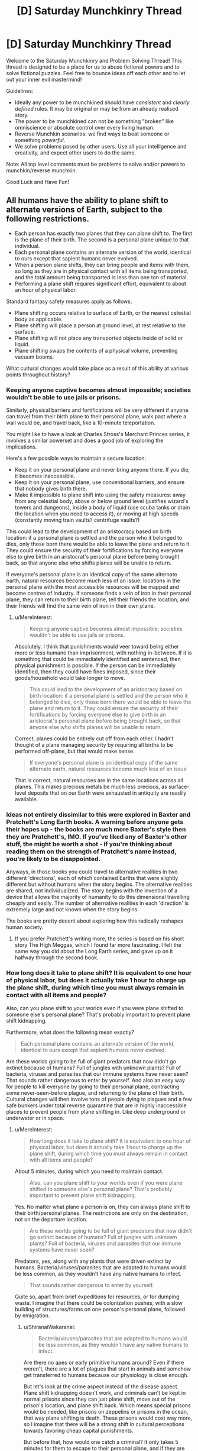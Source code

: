#+TITLE: [D] Saturday Munchkinry Thread

* [D] Saturday Munchkinry Thread
:PROPERTIES:
:Author: AutoModerator
:Score: 14
:DateUnix: 1556982368.0
:DateShort: 2019-May-04
:END:
Welcome to the Saturday Munchkinry and Problem Solving Thread! This thread is designed to be a place for us to abuse fictional powers and to solve fictional puzzles. Feel free to bounce ideas off each other and to let out your inner evil mastermind!

Guidelines:

- Ideally any power to be munchkined should have /consistent/ and /clearly defined/ rules. It may be original or may be from an already realised story.
- The power to be munchkined can not be something "broken" like omniscience or absolute control over every living human.
- Reverse Munchkin scenarios: we find ways to beat someone or something /powerful/.
- We solve problems posed by other users. Use all your intelligence and creativity, and expect other users to do the same.

Note: All top level comments must be problems to solve and/or powers to munchkin/reverse munchkin.

Good Luck and Have Fun!


** All humans have the ability to plane shift to alternate versions of Earth, subject to the following restrictions.

- Each person has exactly two planes that they can plane shift to. The first is the plane of their birth. The second is a personal plane unique to that individual.
- Each personal plane contains an alternate version of the world, identical to ours except that sapient humans never evolved.
- When a person plane shifts, they can bring people and items with them, so long as they are in physical contact with all items being transported, and the total amount being transported is less than one ton of material.
- Performing a plane shift requires significant effort, equivalent to about an hour of physical labor.

Standard fantasy safety measures apply as follows.

- Plane shifting occurs relative to surface of Earth, or the nearest celestial body as applicable.
- Plane shifting will place a person at ground level, at rest relative to the surface.
- Plane shifting will not place any transported objects inside of solid or liquid.
- Plane shifting swaps the contents of a physical volume, preventing vacuum booms.

What cultural changes would take place as a result of this ability at various points throughout history?
:PROPERTIES:
:Author: MereInterest
:Score: 11
:DateUnix: 1556988755.0
:DateShort: 2019-May-04
:END:

*** Keeping anyone captive becomes almost impossible; societies wouldn't be able to use jails or prisons.

Similarly, physical barriers and fortifications will be very different if anyone can travel from their birth plane to their personal plane, walk past where a wall would be, and travel back, like a 10-minute teleportation.

You might like to have a look at Charles Stross's Merchant Princes series, it involves a similar powerset and does a good job of exploring the implications.

Here's a few possible ways to maintain a secure location:

- Keep it on your personal plane and never bring anyone there. If you die, it becomes inaccessible.
- Keep it on your personal plane, use conventional barriers, and ensure that nobody gives birth there.
- Make it impossible to plane shift into using the safety measures: away from any celestial body, above or below ground level (justifies wizard's towers and dungeons), inside a body of liquid (use scuba tanks or drain the location when you need to access it), or moving at high speeds (constantly moving train vaults? centrifuge vaults?)

This could lead to the development of an aristocracy based on birth location: if a personal plane is settled and the person who it belonged to dies, only those born there would be able to leave the plane and return to it. They could ensure the security of their fortifications by forcing everyone else to give birth in an aristocrat's personal plane before being brought back, so that anyone else who shifts planes will be unable to return.

If everyone's personal plane is an identical copy of the same alternate earth, natural resources become much less of an issue: locations in the personal plane with the most accessible resources will be mapped and become centres of industry. If someone finds a vein of iron in their personal plane, they can return to their birth plane, tell their friends the location, and their friends will find the same vein of iron in their own plane.
:PROPERTIES:
:Author: Radioterrill
:Score: 7
:DateUnix: 1556996319.0
:DateShort: 2019-May-04
:END:

**** u/MereInterest:
#+begin_quote
  Keeping anyone captive becomes almost impossible; societies wouldn't be able to use jails or prisons.
#+end_quote

Absolutely. I think that punishments would veer toward being either more or less humane than imprisonment, with nothing in-between. If it is something that could be immediately identified and sentenced, then physical punishment is possible. If the person can be immediately identified, then they could have fines imposed, since their goods/household would take longer to move.

#+begin_quote
  This could lead to the development of an aristocracy based on birth location: if a personal plane is settled and the person who it belonged to dies, only those born there would be able to leave the plane and return to it. They could ensure the security of their fortifications by forcing everyone else to give birth in an aristocrat's personal plane before being brought back, so that anyone else who shifts planes will be unable to return.
#+end_quote

Correct, planes could be entirely cut off from each other. I hadn't thought of a plane managing security by requiring all births to be performed off-plane, but that would make sense.

#+begin_quote
  If everyone's personal plane is an identical copy of the same alternate earth, natural resources become much less of an issue
#+end_quote

That is correct, natural resources are in the same locations across all planes. This makes precious metals be much less precious, as surface-level deposits that on our Earth were exhausted in antiquity are readily available.
:PROPERTIES:
:Author: MereInterest
:Score: 3
:DateUnix: 1557003823.0
:DateShort: 2019-May-05
:END:


*** Ideas not entirely dissimilar to this were explored in Baxter and Pratchett's Long Earth books. A warning before anyone gets their hopes up - the books are much more Baxter's style then they are Pratchett's, IMO. If you've liked any of Baxter's other stuff, the might be worth a shot - if you're thinking about reading them on the strength of Pratchett's name instead, you're likely to be disappointed.

Anyways, in those books you could travel to alternative realities in two different 'directions', each of which contained Earths that were slightly different but without humans when the story begins. The alternative realities are shared, not individualized. The story begins with the invention of a device that allows the majority of humanity to do this dimensional travelling cheaply and easily. The number of alternative realities in each 'direction' is extremely large and not known when the story begins.

The books are pretty decent about exploring how this radically reshapes human society.
:PROPERTIES:
:Author: Escapement
:Score: 4
:DateUnix: 1557004466.0
:DateShort: 2019-May-05
:END:

**** If you prefer Pratchett's writing more, the series is based on his short story The High Meggas, which I found far more fascinating. I felt the same way you did about the Long Earth series, and gave up on it halfway through the second book.
:PROPERTIES:
:Author: TyeJoKing
:Score: 2
:DateUnix: 1557061694.0
:DateShort: 2019-May-05
:END:


*** How long does it take to plane shift? It is equivalent to one hour of physical labor, but does it actually take 1 hour to charge up the plane shift, during which time you must always remain in contact with all items and people?

Also, can you plane shift to your worlds even if you were plane shifted to someone else's personal plane? That's probably important to prevent plane shift kidnapping.

Furthermore, what does the following mean exactly?

#+begin_quote
  Each personal plane contains an alternate version of the world, identical to ours except that sapient humans never evolved.
#+end_quote

Are these worlds going to be full of giant predators that now didn't go extinct because of humans? Full of jungles with unknown plants? Full of bacteria, viruses and parasites that our immune systems have never seen? That sounds rather dangerous to enter by yourself. And also an easy way for people to kill everyone by going to their personal plane, contracting some never-seen-before plague, and returning to the plane of their birth. Cultural changes will then involve tons of people dying to plagues and a few safe bunkers under total reverse quarantine that are in highly inaccessible places to prevent people from plane shifting in. Like deep underground or underwater or in space.
:PROPERTIES:
:Author: ShiranaiWakaranai
:Score: 3
:DateUnix: 1556990804.0
:DateShort: 2019-May-04
:END:

**** u/MereInterest:
#+begin_quote
  How long does it take to plane shift? It is equivalent to one hour of physical labor, but does it actually take 1 hour to charge up the plane shift, during which time you must always remain in contact with all items and people?
#+end_quote

About 5 minutes, during which you need to maintain contact.

#+begin_quote
  Also, can you plane shift to your worlds even if you were plane shifted to someone else's personal plane? That's probably important to prevent plane shift kidnapping.
#+end_quote

Yes. No matter what plane a person is on, they can always plane shift to their birth/personal planes. The restrictions are only on the destination, not on the departure location.

#+begin_quote
  Are these worlds going to be full of giant predators that now didn't go extinct because of humans? Full of jungles with unknown plants? Full of bacteria, viruses and parasites that our immune systems have never seen?
#+end_quote

Predators, yes, along with any plants that were driven extinct by humans. Bacteria/viruses/parasites that are adapted to humans would be less common, as they wouldn't have any native humans to infect.

#+begin_quote
  That sounds rather dangerous to enter by yourself.
#+end_quote

Quite so, apart from brief expeditions for resources, or for dumping waste. I imagine that there could be colonization pushes, with a slow building of structures/farms on one person's personal plane, followed by emigration.
:PROPERTIES:
:Author: MereInterest
:Score: 4
:DateUnix: 1556993056.0
:DateShort: 2019-May-04
:END:

***** u/ShiranaiWakaranai:
#+begin_quote
  Bacteria/viruses/parasites that are adapted to humans would be less common, as they wouldn't have any native humans to infect.
#+end_quote

Are there no apes or early primitive humans around? Even if there weren't, there are a lot of plagues that start in animals and somehow get transferred to humans because our physiology is close enough.

But let's look at the crime aspect instead of the disease aspect. Plane shift kidnapping doesn't work, and criminals can't be kept in normal prisons since they can just plane shift, move out of the prison's location, and plane shift back. Which means special prisons would be needed, like prisons on zeppelins or prisons in the ocean, that way plane shifting is death. These prisons would cost way more, so I imagine that there will be a strong shift in cultural perceptions towards favoring cheap capital punishments.

But before that, how would one catch a criminal? It only takes 5 minutes for them to escape to their personal plane, and if they are born on your plane they can return at any time, bringing with them drugs or bombs or whatever they please. Every person born on a plane is effectively a potential near-unstoppable villain for that plane. Which means that in order to have safe planes, one must impose laws where every baby is born off-plane except for a few heavily monitored exceptions for the purpose of bringing people into this plane.

Countries would also invest in building safe bunkers that criminals cannot plane-shift into, otherwise they could plane shift a bomb in, plane shift out, and the area gets destroyed by the bomb. Fortunately, a person can only plane shift to ground level, so building underground bunkers would work well. Ground level rooms can also be made secure by half-filling them with water, so people cannot plane-shift into the liquid water.
:PROPERTIES:
:Author: ShiranaiWakaranai
:Score: 3
:DateUnix: 1556996572.0
:DateShort: 2019-May-04
:END:

****** For most of those diseases, they jumped from livestock to humans simply because of how much opportunity there was for the jump to take place.

Also, rather than water, it would probably be more useful to use something like styrofoam or some other similar light material. Or have a bunch of strings hanging from the ceiling. Much easier to contain.
:PROPERTIES:
:Author: CreationBlues
:Score: 5
:DateUnix: 1557001134.0
:DateShort: 2019-May-05
:END:


*** Physical security is wiped out. Walk up to a locked door, shift, walk past where the door isn't, shift back.

You can't really use personal planes to get around that, beyond a certain point, because if you put the gold in Sgt Bilko's personal plane, and he dies, it's all gone.

You can't easily colonize a personal plane for the same reason... it's like you're going to a new planet. Children born in the colony can only come back to Earth by hitching a ride on returning Earthfolk, though a pool of colonist children can serve to relay people to the new world and come back with one of their passengers. Kind of like in Haldemann's /Mindbridge/.

Unpopular worlds might end up permanently lost, once the original opener dies.
:PROPERTIES:
:Author: ArgentStonecutter
:Score: 3
:DateUnix: 1556995912.0
:DateShort: 2019-May-04
:END:

**** u/MereInterest:
#+begin_quote
  Kind of like in Haldemann's Mindbridge.
#+end_quote

I haven't read that book, but the summary looks interesting. Thank you, and I have placed a hold at the library.

#+begin_quote
  Unpopular worlds might end up permanently lost, once the original opener dies.
#+end_quote

I like the idea of a network of humanity, spread out across many worlds. Nobody really being sure if theirs is the original world, or how many have been lost.
:PROPERTIES:
:Author: MereInterest
:Score: 1
:DateUnix: 1557003447.0
:DateShort: 2019-May-05
:END:


*** u/eroticas:
#+begin_quote
  identical to ours except that sapient humans never evolved.
#+end_quote

I think, with respect to the Far Future of that world, the most relevant fact that we need to understand is whether the starting map of the other plane increments with age (e.g. do two newborns a thousand years apart get the same pre-human template of a plane? Or does the later newborn get an "updated" plane of a thousand years later?)

If it's the latter....this society is eventually going to have a big problem as the template world degrades and eventually becomes uninhabitable, or evolves intelligence of it's own.

But as for the near term...

#+begin_quote
  What cultural changes would take place as a result of this ability at various points throughout history?
#+end_quote

-Due to every new-born having an entire planet, compulsory agriculture never happens. People will just hunt and gather in their ever-expanding plane-worlds forever. Going by modern hunter gatherers, and considering that this world would be /even more lush/ than that, it would have been extremely easy for any lone adult to sustain themselves /and/ 1-2 other persons through hunting and gathering. Humans are ridiculously effective as natural organisms even with stone age technology...and then consider that eventually they will invent technology /anyway/ and come into this lush world hunting with guns and such. (Unless they don't bother inventing tech until they're hungry, in which case they'll be hunter gatherers forever...but I doubt that)

-Since anyone can secede from any thing at any time, most of society exists as an anarchist's vision of utopia (though pockets of psychological control and aggressiveness may exist, it would be hard for them to affect anyone who isn't already inside of it)

-Some planes, especially the one where humans evolved and where the power started, will be default hubs. They may eventually become a bit crowded, but that's more or less okay (for us) because it doesn't really effect humanity if we destroy the ecology in those planes. Within those planes, scarcity over hub-resources begin to take hold to some degree, although this will ultimately be solved by anchoring additional hub planes together.

-By default, a plane is lost when a person dies. If society wishes to prevent plane loss, two planes can be "anchored" together by sending people to be born in them, then having the progenitor of that plane send them back. Those people can then take additional newborns to their "birth plane". In effect each plane can maintain a population of people who have been born in the other plane.

-two planes can "secede" forever by preventing the sending of new babies to be born in the other plane, preventing the incoming of new babies born on the other plane, committing genocide upon, or forcing out everyone who was born on the other plane, since there will then be no way for anyone to go to that plane and bring new immigrants. (Easy fodder for plot drama, as it would be easy for one or two people to be the "last link" between hub planes.).

-I imagine most conflict in this world would center around right of access to important planes, as most things humans usually fight over are no longer an issue. It would be incredibly easy for any individual or group who was sufficiently motivated to not want to be part of a conflict to escape from it (perhaps at the cost of losing access to an important plane), so most fighting would be between motivated combatants.
:PROPERTIES:
:Author: eroticas
:Score: 2
:DateUnix: 1556999099.0
:DateShort: 2019-May-05
:END:

**** u/MereInterest:
#+begin_quote
  If it's the latter....this society is eventually going to have a big problem as the template world degrades and eventually becomes uninhabitable, or evolves intelligence of it's own.
#+end_quote

The personal planes do age along with the original. On astronomy time scales, this will become an issue in about 1 billion years, when the sun's increase in power output raises the global temperature significantly.

#+begin_quote
  -Due to every new-born having an entire planet, compulsory agriculture never happens. People will just hunt and gather in their ever-expanding plane-worlds forever.
#+end_quote

I'm not sure on this one, since to my knowledge the transition to agriculture happened in order to have a more steady supply of food, not to increase the total amount of food available. Hunting/gathering provides more food on average, but runs more risk of famine.

#+begin_quote
  -I imagine most conflict in this world would center around right of access to important planes, as most things humans usually fight over are no longer an issue.
#+end_quote

Agreed. Land would no longer be a primary resource, though developed land still would be. While a person could leave their home dimension at any time, it would require leaving behind much of the infrastructure that their home dimension provides.
:PROPERTIES:
:Author: MereInterest
:Score: 2
:DateUnix: 1557004207.0
:DateShort: 2019-May-05
:END:

***** u/eroticas:
#+begin_quote
  I'm not sure on this one, since to my knowledge the transition to agriculture happened in order to have a more steady supply of food, not to increase the total amount of food available. Hunting/gathering provides more food on average, but runs more risk of famine.
#+end_quote

That's true in /our/ world, but you have to consider that said inconsistency in the food supply is ultimately due to the humans who were there /before/ those humans depleting the ecology of almost all it's megafauna in the first place. Behaviorally modern humans arrived on the scene with the ecology already depleted by other (non behaviorally modern) humans. You have to remember that even lower paleolithic humans have zero trouble killing large animals like elephants and whales, setting traps for small animals, etc...and you don't need a team of humans either, /one/ human with a long spear can kill an elephant. Stone age humans experience starvation when the ecology is depleted, when it becomes harder and harder to hunt because all the wild game is already dead...not because they are not consistent enough hunters.

I suspect one of the reasons that Africa is home to most of the world's remaining megafauna is because African megafauna have evolved alongside humans and for various reasons have a measure of adequate defense against stone age tech.

If /every single human/ can freshly be the sole invasive-species super predator in a brand new ecology, against animals who have never seen a human and have no life experience or evolutionary mechanisms helping them to avoid humans, spanning what is basically the entire planet, these considerations quickly evaporate. As for consistency? Remember that we can still share food at the hubs.

(What might be scarce, on the other hand, is the locations on civilized "hub" planes which conveniently correspond to ecologically desired locations on the wild personal planes - which would ultimately need to be solved via the aforementioned anchoring method.)

Now...if the wild-worlds were to undergo an ice age or a plague or something, that might be pretty annoying. (And they'd likely all have the problem simultaneously too).
:PROPERTIES:
:Author: eroticas
:Score: 1
:DateUnix: 1557008532.0
:DateShort: 2019-May-05
:END:


***** u/meterion:
#+begin_quote
  On astronomy time scales, this will become an issue in about 1 billion years, when the sun's increase in power output raises the global temperature significantly.
#+end_quote

Potentially a lot sooner than that, depending on geologic processes. The next ice age, catastrophic volcanic event, even the rise of a new sentient species could happen within a few million years, all presenting significant complications for easy colonization/resource extraction.
:PROPERTIES:
:Author: meterion
:Score: 1
:DateUnix: 1557048546.0
:DateShort: 2019-May-05
:END:


*** 1. For how long did humans as a species have this ability?
2. What does the "no evolution of sapient humans" description mean, more exactly? Is it only the H. sapiens species, all the apes, anything humanoid, anything sentient, anything alive, etc?
3. Can things be brought back from personal dimensions to the default one?
4. What happens when c_B is born in c_C's unique dimension? Does c_C's unique dimension become c_B's default one and c_B's unique one two degrees of separation away from the global default dimension?
5. What happens if char_A transports a group of people to her dimension, then dies for whatever reason? Does the group get irreversibly stuck in c_A's dimension?

   - can people give their unique "keys" to others, swap "keys", etc?

6. What happens if someone performs a journey like this A→A', A'→B', B'→B? Does it look to others like a teleportation with a delay in default dimension?
7. (important for the DM and players but rhetorical to me) does the research / experimentation regarding this dimension-hopping ability bear any results and answers?

   - does magic exist? Its capabilities, limitations, etc.
   - are laws of nature the same in the parallel universes?
   - is there a time dilation effect between parallels?

--------------

- If #1's answer is in (hundreds of) thousands of years, then the "humans" themselves don't look like IRL humans, their evolutionary fitness requirements having been vastly different from ours.
- If #3 is "yes", then wars for resources aren't as much of a thing for d_Earth's population.

  - fights / wars for sovereignty, hegemony, and the privilege to dictate laws and culture become more important through time though;
  - the mass / gravity of default Earth gradually increases through centuries and millennia.
  - various groups keep "fishing" for: knowledge and technology if #2 is "sophonts can exist", valuable biomatter and species if #2 is "life can exist", valuable dimension "seeds" (convenient natural resource mines, etc) if #2 is "no life can exist"; • some of these groups breed people on industrial scales, check what each new dimension looks like as soon as the key-holder can shift others with them into it, and periodically dump the accumulated "excess" population on one of the parallels. • If #5 is "they get stuck", then they probably also "jam the door" after dumping these people inside by (secretly) injecting the key-holder with a slow-acting fatal poison before the key-holder starts the transfer process; • this may be under a disguise of colonisation propaganda.
  - if #2 is "sophonts / life can exist in alternate versions" and #3 is "yes", then default Earth eventually gets destroyed (e.g. pandemics, “alien” WMDs, etc); or becomes a hub connecting multitude dimensions of sentient species; and/or becomes an extremely tightly controlled territory with draconian laws and regulations.

- if #6 is "yes", then general security measures and protocols are very different from ours.
- the tactical and strategic role of nuclear weapons and other WMD is different. Less of a deterrent, perhaps, with some other functions in its place.
:PROPERTIES:
:Author: OutOfNiceUsernames
:Score: 2
:DateUnix: 1557001009.0
:DateShort: 2019-May-05
:END:

**** u/MereInterest:
#+begin_quote
  1. For how long did humans as a species have this ability?
#+end_quote

There exists a threshold of intelligence, above which any creature has this ability. For humans, this occurred after socialization, but before the development of agriculture.

#+begin_quote
  2. What does the "no evolution of sapient humans" description mean, more exactly? Is it only the H. sapiens species, all the apes, anything humanoid, anything sentient, anything alive, etc?
#+end_quote

The other great apes still exist in the personal planes, but are all below the threshold of intelligence necessary to have the ability to plane shift. The history in personal planes proceeded as in the same manner as ours, except that any newborn that would be above this threshold of intelligence was never born.

#+begin_quote
  3.Can things be brought back from personal dimensions to the default one?
#+end_quote

Yes. Resources can be brought through any plane shift.

#+begin_quote
  4.What happens when c_B is born in c_C's unique dimension? Does c_C's unique dimension become c_B's default one and c_B's unique one two degrees of separation away from the global default dimension?
#+end_quote

That is correct, c_C's unique dimension is the home dimension of c_B. c_B can plane shift into that dimension, and into her own unique dimension. c_C cannot travel to the global default dimension, except by being transported by another person.

#+begin_quote
  5.What happens if char_A transports a group of people to her dimension, then dies for whatever reason? Does the group get irreversibly stuck in c_A's dimension?
#+end_quote

c_A's dimension and anyone in it continue to exist independent of c_A's death. The group that was transported can, at any time, return to their birth dimension or their personal dimension. The limitations are only on the destination. That does mean, though, that unless somebody else was born in c_A's dimension while they were there, it would be possible to lose access entirely.

#+begin_quote

  - can people give their unique "keys" to others, swap "keys", etc?
#+end_quote

No. There is no way to gain the ability to plane shift to any additional planes. That said, while individuals could not, groups of people over long periods of time could by strategically choosing the birth dimension of their children. For example, trading families across dimensions might ensure that they have sufficient children born in each dimension they trade with that disease would be unlikely to disrupt trade.

#+begin_quote
  6.What happens if someone performs a journey like this A→A', A'→B', B'→B? Does it look to others like a teleportation with a delay in default dimension?
#+end_quote

That is correct. Physical travel across a different dimension would appear as if it were delayed teleportation.

#+begin_quote
  (important for the DM and players but rhetorical to me) does the research / experimentation regarding this dimension-hopping ability bear any results and answers? does magic exist? Its capabilities, limitations, etc. are laws of nature the same in the parallel universes? is there a time dilation effect between parallels?
#+end_quote

The laws of nature exist the same in all parallel universes, with no time dilation. Magic does not exist, though some of the rules of plane shifting may be relaxed through advanced research. For example, being able to travel to the birth plane of any creature, not just sapient creatures.
:PROPERTIES:
:Author: MereInterest
:Score: 3
:DateUnix: 1557003171.0
:DateShort: 2019-May-05
:END:


*** Hopefully this doesn't retread a lot of what people have already answered with.

*Prisons*

Prisons become completely impractical. Shifting automatically to ground/sea level makes it very hard to keep someone from escaping a hazardous cell. While initially people might think to build huge prison complexes on artificial islands, deserts, or other places prisoners wouldn't be able to survive shifting to, all it would take is one disgruntled individual to pull 1 ton of prison with them and effectively break everyone else out. (This is assuming you can shift parts of an item with you)

The only way it could work would be if A) the preparation to plane shift can be reliably detected and B) it can be disrupted, in which case you could have prisoners outfitted with taser collars to shock them if it detects and imminent shift.

*Security*

Keeping people out of things would be difficult, but at least not impossible. Security would be focused on keeping person-sized spaces from existing in secure areas when not in use, which could be done by lowering layers of mesh netting from the ceiling. Safes, depending on how discrete your material must be when shifting, would either have to be done away with entirely if someone can telefrag the door off, or be attached to building foundations to prevent them from being phased out.

Personal security would be a great deal more concerning. Phase-kidnapping would be a real problem when people can hold a finger to someone's shoulder while they're asleep and spirit them away 5 minutes later. Sleeping in general would become a scary activity, and sleeping in public would be taboo.

*Crime*

We could expect there to be a huge uptick in missing persons reports, since anyone who kills anyone now has a guaranteed way to hide a body. Serial killers would be a lot harder to catch. People would probably be a lot more okay with surveillance, cell phone tracking, and so on in light of that constant risk. Ironically, we would likely see a lot less poaching, as any hunter now has an entire world of untouched population up for grabs.

Aside from morbid crimes, petty theft would be on the rise. Big box stores would have to change their entire business model, more goods being stored behind glass and more display models only, with inventory being held in the back.

*World Colonization*

While I do think "Earth prime" (E) would continue to be a centralized hub for mankind, rich individuals and corporations would certainly create "private world networks" to their own benefit. They would begin with a single person transporting people and resources to their private plane (E' or F), full time, funded by some billionaire. When they have a settlement running, the generation of people born there will have F (and some F') as their phase worlds. Now, while the original person who had E and F as their phase worlds will eventually die, as long as you have a small population of people born to E and F stationed in the opposite world, you have continuous travel between them.

For example, given that a person's name starts with their native world, you have Edward and Fawn on world E, and Edith and Frank on world F. As long as you have E&F natives travelling in pairs between worlds, there will always be someone that can keep that connection active no matter what world they are on.

These worlds, I imagine, would mainly be used for resource mining, waste dumps, fast travel, and tourism. Since they require people to work, acting as a "world courier" would be a steady form of employment to many people. Eventually, population growth would begin to accelerate exponentially and economic growth would be limited only by the amount of people able to act as world couriers as industries become more and more efficient at extracting resources from worlds and shipping them back in 1 ton increments, and society enters a more or less utopian age thanks to an infinite amount of resources to extract.
:PROPERTIES:
:Author: meterion
:Score: 2
:DateUnix: 1557006044.0
:DateShort: 2019-May-05
:END:


*** Practically unlimited natural resources is the main thing.

Dumb garbage at off shore worlds, the impact of humanity on this planet would be much more sustainable.

You could probably somehow use it to generate electricity by using the distortion.

Sneak into any place.

Prisons are useless.

Armish and nature loving groups have more opportunity to do what they could.

Literally no starvation ever. If there isn't enough food on earth you just take your tribe to one of your worlds.

You'd expect people to travel to other worlds and just live there for generations, though as they couldn't return if they went back to Earth Prime we wouldn't ever know. In fact our earth could be such a world.
:PROPERTIES:
:Author: Sonderjye
:Score: 1
:DateUnix: 1557009955.0
:DateShort: 2019-May-05
:END:


*** Have you read the Long Earth series? It's conceptually similar, basically a simple and easily assembled device allowing planar travel is invented. There's an apparently infinite number of them, and they go “East” and “West”, which are opposite from each other. The rules to “stepping”, as they call it, are that no solid iron can step, and only sentient beings can initiate a step. One of the interesting consequences is that hunter-gathering is much more feasible as a form of survival, because land is no longer scarce.
:PROPERTIES:
:Score: 1
:DateUnix: 1557042306.0
:DateShort: 2019-May-05
:END:


*** History wouldn't be remotely similar, and the longer it went on, the more dissimilar it would be. Think about it this way.

- Everyone would have a secure way to store wealth. However, said wealth would disappear upon death. This would make our habits with money very different.

- Natural resources would be significantly more common. Imagine a society of migratory miners that teach their kids to dig up the same resources their great, great, great ancestors did. You could have 100 copies of the Hope Diamond. We would never have run out of Damascus steel.

- Hunter-gathering, and to a lesser extent, subsistence farming could allow substantially greater population density.

- Therefore, land on the prime plane becomes far, far more valuable. While everything else stays the same. Urbanization happens far earlier; everywhere. Civilization rests on control of houses, rather than fields, so the rest of the land becomes industrialized.

- Skilled labor gains in value, because differences of skill are more apparent in megacities. Making the most skilled artisans lots of land, increasing value. Maybe they work for social value as well as materials.

​

So, in summary, this could either lead to a technological explosion; or it could lead to a permanent state of huntergathering with enormous cities.
:PROPERTIES:
:Author: somerando11
:Score: 1
:DateUnix: 1557067947.0
:DateShort: 2019-May-05
:END:


*** Laborers enjoy a level of personal security no prince can attain.

By the way what happens when a person dies? Is the plane inaccessible or does it disappear? The former situation leads to massively developed ancestral personal planes for wealthy families that have to be guarded against rivals or thieves attempting to steal a few hundred bricks out of your castle. If it's the latter and someone does while they have visitors do they just disappear along with the plane?

Speaking of transporting things, there are scientists who have meticulously tunneled a hole to the center of their personal planes by taking out chunks of ground just to see what the center of the earth looks like.

If the former situation in paragraph 2 is true, the mc's world is probably not the original earth. - it was made uninhabitable by people taking stuff to their personal planes until there just wasn't enough mass to maintain an atmosphere. Things like climate change are solved though - you just reset by migrating everyone to someone's personal plane.

Raw material becomes cheap and abundant. Want some gold? Just teleport us and our mining equipment over at this particular spot and we'll dig it out for you.
:PROPERTIES:
:Author: MilesSand
:Score: 1
:DateUnix: 1557073516.0
:DateShort: 2019-May-05
:END:

**** u/MereInterest:
#+begin_quote
  By the way what happens when a person dies? Is the plane inaccessible or does it disappear?
#+end_quote

Anybody still in the plane will remain there until they plane shift out. If people have been born on somebody else's personal plane, they will be able to shift to it as their birth plane. If nobody has been born on that personal plane, there will be no way to return to it.
:PROPERTIES:
:Author: MereInterest
:Score: 1
:DateUnix: 1557076395.0
:DateShort: 2019-May-05
:END:


*** Disallowing births on important planes could lead to a significantly more gender-segregated society than ours.

Every woman allowed on your plane is a potential security risk, so it could be that /all/ women are barred from most important planes.

Depending on how spread society becomes across planes, women could be banned from all important societal functions. Voting, trade, etc.

Similar to our society in a lot of ways, but hugely exacerbated since keeping women out is actually a fairly logical thing to do.

This universe's Women's Suffrage movement is going to have a much harder time than ours.
:PROPERTIES:
:Author: Kelpsie
:Score: 1
:DateUnix: 1557106322.0
:DateShort: 2019-May-06
:END:


*** Of course, I think of one of the most pessimistic things possible...

Hiding a body becomes much, much easier.
:PROPERTIES:
:Author: zaxqs
:Score: 1
:DateUnix: 1557355744.0
:DateShort: 2019-May-09
:END:


** What would be some efficient chains of actions in a sudden global LitRPG-fication scenario if the character had to be making decisions with very limited information about the new system (e.g. no manuals, no "guides" written by others, no time travel knowledge, etc)? Some examples:

- what if the specialisation they've ended up deciding on (wizard, melee, ranged, etc), turned out to be very weak or even disadvantageous in later game "stages"?
- Or they decided to gather information and experiment before acting and it turned out that the quickest to act won the most?
- or they decided to become a party- or village- player, and it turned out that the larger a group was the more likely it would be to get attacked and destroyed, etc.

In stories this problem rarely comes up because, well, the author has already designed what the game setting is going to be like, and they only have to more-or-less believably describe how the protagonist ends up making the "clever" initial set of choices.
:PROPERTIES:
:Author: OutOfNiceUsernames
:Score: 4
:DateUnix: 1556997698.0
:DateShort: 2019-May-04
:END:

*** Well, it's just like you said: without an author guiding a character to an ideal/clever build, there's no practical way to decide on an ideal path because a litRPG mechanics world could have any kind of mechanic that screws over any strategy you might come up with. Realistically, the best you can hope for is commit to specialization(s) that seems to synergize well and hope you're not picking a dud.

Beyond that, your best bet is to try to test if any low-hanging fruit from whatever litRPGs you personally know are exploitable, like:

- combing whatever HUD/game interface you have (if any) for wordings that give you information about the game, like "0 unallocated stat points" meaning there's a way to raise arbitrary stats, or if there's a skill store, overworld map, etc
- whether stats can be "trained" like weightlifting for STR, and if there's a diminishing return on it like so many Gamer stories
- if skills can be created in the same way
- try to meditate to unlock your MP or concentrate really hard on something to unlock appraisal (lol)
:PROPERTIES:
:Author: meterion
:Score: 6
:DateUnix: 1557001493.0
:DateShort: 2019-May-05
:END:


*** u/ShiranaiWakaranai:
#+begin_quote
  Or they decided to gather information and experiment before acting and it turned out that the quickest to act won the most?
#+end_quote

This actually makes a lot of sense though. In most RPGs, once you're ahead of the pack, you tend to stay that way. The XP-rich become XP-richer because they can do more things that will get them more loot and XP and make them more OP to grab more loot in an endless cycle. Even if you don't maliciously stomp on those weaker than you, the very act of killing the stronger monsters means less killable monsters available for the people behind you by the time they get to your level.

So what's most important is getting a massive lead early on, which is what you see in many of these LitRPG stories: the MC discovers some powerful artifact or skillbook or whatever that puts them way ahead.

With that goal in mind, first check whether indirectly setting things on fire gets you some form of XP.

If so, set a forest on fire. If you're lucky, that counts as you killing everything in the forest and you become instantly overpowered. Just err, check that there aren't any elves who would then consider you public enemy #1.

Conduct other kinds of experiments for mass killing methods. Can you divert a river to a cave dungeon and drown everything in it? Can you cause an avalanche on a mountain and kill everything below? Can you create tons of traps and get XP for every monster that falls in one? Can you create monster farms to farm up tons of XP? Can you divert a river away from the lake it feeds into, wait for the lake to dry up, and then go in and trivially murder all the helpless lake monsters who are now feeble and dying from lack of water? The last one actually seems pretty doable for most RPG systems. There are all kinds of ways to conduct mass murder without knowing anything about actual combat.
:PROPERTIES:
:Author: ShiranaiWakaranai
:Score: 6
:DateUnix: 1557011574.0
:DateShort: 2019-May-05
:END:


*** Well, the problem is that every system is different and you can't really make educated guesses, so the only real way is to gather information. Have a large number of people level up and see what they get, record the results and pass that down to future generations. This of course isn't possible when you are a lone person and there's a high lethality rate but work as an organization and you can have a truely optimized second generation team.

It's important to research whether you can retrain/abandon your class.

You would also expect that other organization are gathering class information so maybe if you got wealthy enough you can trade but you'd still need time for information gathering.
:PROPERTIES:
:Author: Sonderjye
:Score: 3
:DateUnix: 1557010971.0
:DateShort: 2019-May-05
:END:


*** You can try to find an edge or exploit the system but the only reliable way to do well would be to get as big a group as possible and have everyone go different paths. This let's you find unbalanced specializations faster and to carry those who got unlucky.

If you're dealing with an unintelligent, unadaptable, and potentially unbalanced system you can look for exploits:

UI info

Negative number overflows

Resource cost exploits: Warriors use stamina, skeletons don't have stamina, skeleton warriors can use skills without cost. (Some story almost did this but instead went mage to my disappointment)

Exponential vs linear growths

Feedback loops

Deliberate exploration: Get skills for what you do? Try to get skills from anything useful or not

Edit: Fixed reply location
:PROPERTIES:
:Author: RetardedWabbit
:Score: 3
:DateUnix: 1557028024.0
:DateShort: 2019-May-05
:END:


** A ROB puts a hypercomputer in your head. Its mental interface with you is capable of accepting any mental or sensory input, and writing to any part of you external to your mind. For example, it can capture video of what your eyes and your minds eyes see, and it can play back whatever it has recorded over your eyes, but not through your minds eyes. It also has a third output, which plays a similar role to your minds eye, while being separate from it. The manual indicates this is a limitation of the hardware.

It comes with an operating system that can be rewound to any previous state, an operating manual explaining the low level specification of how it works and the computational model it runs on, and the source code and IDE's for popular programming languages extended to take advantage of the properties of the hypercomputer, such as real precision number libraries, no limitations regarding memory, and compatibility modes for running code written in the regular version of the programming libraries.

The interface for querying time returns a real precision number.

When a scan is taken of your brain, you can see where it activates your neurons, but can find no sign of the hypercomputer itself. That is, while the interaction between you and the computer seems to take place completely in real space, there is no indication of how it is capable of reading or writing brain states, or how it performs it's computations. This is not addressed in the manual.

What do the people of [[/r/rational][r/rational]] do with this computer?
:PROPERTIES:
:Author: CreationBlues
:Score: 3
:DateUnix: 1556988165.0
:DateShort: 2019-May-04
:END:

*** If I plug a usb cable into my ear, does the interface count as part of my body so the computer can interface with it? If so, you quickly gain access to existing software from the internet.

If you want, you can produce as many bitcoins as you want. If you want to scale up and probably go public, you can provide cloud hypercomputing services, though I would suggest you vet the ones that existing supercomputers can't execute. If you want to scale up even further, you can hold the world hostage with the threat of running an unvetted AI. (Such as by locating the Turing machine that best predicts Wikipedia articles across our past, then asking it for Wikipedia articles from our future.) And to scale to the maximum, fund AI research to get the safer deal, using your hardware advantage to not worry about arms races overriding safety.
:PROPERTIES:
:Author: Gurkenglas
:Score: 4
:DateUnix: 1557055401.0
:DateShort: 2019-May-05
:END:


*** What differences are there between this hypercomputer and a regular computer? Unlimited memory and precision is a plus, but most computers already have more memory and precision than you need. Also an internet connection so you can actually tell others about it. No point being precise to 3000 decimal places if the only way to transfer the data is for you to literally speak 3000 digits out one by one. Getting the exact time doesn't really seem meaningful either since by the time your brain has applied for or processed the information, an inexact amount of time has passed. Capturing video can be done with a regular computer as well.

So rather than using the hypercomputer for its computing powers, I'm more interested in the fact that its literally linked to your sensory system. So unlike a VR device that can be forcefully taken off or damaged, this hypercomputer always has control over your senses. The question then is, does the hypercomputer have the power to overwrite your senses? For example, can you turn off your ability to feel pain with the hypercomputer? What about having the hypercomputer process input from your eyes, and modify the amount of light entering if it is too bright or too dark? Would you be able to render flashbangs completely useless by writing such programs?
:PROPERTIES:
:Author: ShiranaiWakaranai
:Score: 3
:DateUnix: 1556991514.0
:DateShort: 2019-May-04
:END:

**** Hypercomputers can perform infinite computations in finite periods of time. This lets you pull off funny tricks like simulating the computer inside itself or treating it like an oracle.

Yeah, you can turn off your sense of pain.

No, flashbangs will still fuck you up, because it physically overwhelms your senses. Your eyes have to physically reset after experiencing that, and your ears have to recover. They're not generating good and useful data.

Yeah, you can do post processing on what's coming into your eyes, and you've effectively got eidetic memory, but there's limits to the signal/noise ratio.
:PROPERTIES:
:Author: CreationBlues
:Score: 2
:DateUnix: 1556993647.0
:DateShort: 2019-May-04
:END:

***** u/ShiranaiWakaranai:
#+begin_quote
  No, flashbangs will still fuck you up, because it physically overwhelms your senses. Your eyes have to physically reset after experiencing that, and your ears have to recover. They're not generating good and useful data.
#+end_quote

Rather than having the hypercomputer give you data after you are blinded, I was thinking more along the lines of preemptively writing a simple program that says something like "While light input > 100, do light input = light input - 10". So when your eyes are exposed to blinding light, the hypercomputer picks up on the brightness and immediately dims it to manageable levels. Would that work and thus stop flashbangs from affecting you?

Also infinite computation? That sounds ridiculously exploitable. You can write a machine learning algorithm that has infinite clones and infinite iterations to basically solve any problem whose solution is machine learnable, under the restriction of limited data flow into and out of you. That means you can play chess perfectly regardless of board size and pieces, but that wouldn't even be scratching the surface of what your hypercomputer can do. You wouldn't quite be able to turn your hypercomputer into [[https://en.wikipedia.org/wiki/Laplace's_demon][Laplace's Demon]], but you can probably get much much closer than anyone ever has.
:PROPERTIES:
:Author: ShiranaiWakaranai
:Score: 3
:DateUnix: 1556995445.0
:DateShort: 2019-May-04
:END:

****** The flashbang problem is that your physical eyes are being damaged by the flash. The hypercomputer isn't capable of intercepting photons to your photoreceptors any more than your typical computer could intercept a surge current. By the time it detects it, the damage has already been done to your sensors.
:PROPERTIES:
:Author: meterion
:Score: 9
:DateUnix: 1556999427.0
:DateShort: 2019-May-05
:END:


****** No, it can only read and set neural impulses. The first step of vision isn't a neural process, the first step is the bleaching of photosensitive proteins in the eye. What a flashbang does is activate all photoreceptive cells in the eye at once, leaving you completely blind for about 5 seconds. The cells that detect light are physically incapable of sending a signal, because the proteins responsible for detecting light are being regenerated.

On the subject of machine learning and laplaces demon, you can do one better and instantiate [[https://en.wikipedia.org/wiki/AIXI][AIXI,]] which probably wouldn't be very smart (especially if you try to be clever and use your mood as it's reward function) but would definitely lead to some interesting consequences.
:PROPERTIES:
:Author: CreationBlues
:Score: 4
:DateUnix: 1557000336.0
:DateShort: 2019-May-05
:END:

******* You could use the computer to use other receptors as light receptors to try to see. Use it to detect tiny changes in their firing due to light sources, filter out the background, and filter them by skin tone for color resolution. Getting different color tattoos would help with the color resolution, drastically different absorption rates for known colors. Use different levels of thickness for clothes as another contrast.

You could also just avoid the flashbang? Get some basic image recognition going if flashbang=pulled,delay.brandfuse, then rolleyes into back of head until it goes off. Code it better to avoid mistakes and exploitation, but this should dramatically reduce the effects on your eyes
:PROPERTIES:
:Author: RetardedWabbit
:Score: 3
:DateUnix: 1557004723.0
:DateShort: 2019-May-05
:END:

******** I'm not sure how much data could be filtered out of those receptors, as a fast response kind of thing.

I do think that you could have an AIXI like predictor, which doesn't take any actions but does have a forecast for what the world around you looks like and probable things to avoid.
:PROPERTIES:
:Author: CreationBlues
:Score: 1
:DateUnix: 1557005499.0
:DateShort: 2019-May-05
:END:


*** So you can have it back up and edit your mind, in addition to making money by solving open problems?

#+begin_quote
  there is no indication of how it is capable of reading or writing brain states,
#+end_quote

Does it work on other people?
:PROPERTIES:
:Author: GeneralExtension
:Score: 1
:DateUnix: 1557164038.0
:DateShort: 2019-May-06
:END:


*** First I perform Solomonoff induction on my sensory input. Then I study the result and decide what to do from there.
:PROPERTIES:
:Author: zaxqs
:Score: 1
:DateUnix: 1557356140.0
:DateShort: 2019-May-09
:END:


** you get a magic power: any book you touch, you can choose to add a copy to your personal library. you can summon or dismiss copies from your personal library at will. copies are the same as the original, including condition (wear, writing in margins, ect).

this only works on 'books', but is not limited to paper. you could copy a stone tablet, if it had enough writing carved into it. you must be able to recognize an item as a book for this to count, and there is a minimum amount of text needed to count as a book (a post-it note with one word is not a book, a stack of post it notes could be however). it takes a moment to copy, long enough to pick a book up, read the title, and set it back down.

so, whats the best use of this power?
:PROPERTIES:
:Author: Teulisch
:Score: 2
:DateUnix: 1556995840.0
:DateShort: 2019-May-04
:END:

*** The book definition seems flexible enough that this could be used as a fairly generic matter duplication power. Maybe have a handheld laser cutter to etch a patch of minute text onto objects, or stick microdots to them? There's the usual free energy approaches, like summoning and dismissing a huge osmium tablet at a height to get kinetic energy, or maybe an uranium tablet for a nuclear power plant.

It's also a natural fit for an archivist, I'm sure researchers would love having copies of ancient books that they could handle carelessly without having to worry about damage to the original.

You could claim to be a master forger and phantom thief, dealing exclusively with books. All you need to do is touch the original and you can present your client with an identical copy.
:PROPERTIES:
:Author: Radioterrill
:Score: 4
:DateUnix: 1556997351.0
:DateShort: 2019-May-04
:END:


*** Can you copy a copy? Can you effectively generate infinite mass? Because I'm thinking of building another Earth.

​

First construct a gigantic book on Earth prime that is full of useful materials like edible pages, words written in plant seeds, decorations made of precious metals, etc. Then copy the book. Summon out a copy of the book, and copy that copy. Then dismiss the first copy. Now you have two copies. Repeat over and over to get ridiculous amounts of copies stored away in your personal library.

​

Now get on a rocket and head for the opposite side of Earth's orbit, moving at the same speed as Earth. Mass summon your copies of the book until gravity binds them together and voilà, Earth 2.0.

​

Disclaimer: Ask your physicist if Earth 2.0 is right for you. Side effects include throwing other planets off their orbits and destroying all life on Earth Prime.
:PROPERTIES:
:Author: ShiranaiWakaranai
:Score: 4
:DateUnix: 1556998201.0
:DateShort: 2019-May-05
:END:

**** infinite isn't practical. you have mass, which has a size and a density.

you could summon more copies of the same thing, certainly. but the mass of one book is small enough, that in the time it takes (picking up then dropping a book), your arms would get tired eventually. you face a practical limit because of boredom, fatigue, and the need to eat, drink, sleep, and other bodily functions.
:PROPERTIES:
:Author: Teulisch
:Score: 1
:DateUnix: 1556999472.0
:DateShort: 2019-May-05
:END:

***** What does "picking up" mean? Can I attach a hinge to the side of the Newseum, then lift the free side of the hinge?
:PROPERTIES:
:Author: boomfarmer
:Score: 3
:DateUnix: 1557078184.0
:DateShort: 2019-May-05
:END:


***** Wait hold on, you have to pick up the book? Also there are size limitations? Can't you just touch the book and have the book be absolutely gigantic? I'm talking building size books. Then when you summon them you don't hold them, you just let them drop. No physical motion required.
:PROPERTIES:
:Author: ShiranaiWakaranai
:Score: 3
:DateUnix: 1557001016.0
:DateShort: 2019-May-05
:END:


** Someone who thought Thanos's plan in Infinity War was a really great idea will encounter a one-wish genie in exactly two weeks. You know their name and home address, but because of your plot-derived Hero Complex™, you cannot kill or injure this person.

They will encounter the genie no matter what you do, your task is to convince them not to go through with killing half of the population. Bonus points if you explain how you would coerce them into using their wish for something more productive
:PROPERTIES:
:Author: TBestIG
:Score: 2
:DateUnix: 1557007230.0
:DateShort: 2019-May-05
:END:

*** u/ShiranaiWakaranai:
#+begin_quote
  because of your plot-derived Hero Complex™, you cannot kill or injure this person.
#+end_quote

Plan 1: Not even bind and gag them so they can't speak a wish? Because that seems like the simplest "non-violent" solution. It doesn't stop them from encountering the genie, since it could be thrown through the window to land in front of them or something. It just prevents them from making a wish.

Plan 2: Does this target person know you have a Hero Complex™? Could you do a self-sacrificial villain bluff? Act like you're aiming to kill them, and laugh about their wish to kill only half the world, because that means a 50% chance of you living to kill them. Nudge them towards the idea of wishing for you to die instead of 50% of the population.

Plan 3: Attempt to actually convince them with words and reason. Yuck. Attempt to tell them how killing 50% of the population would cripple the economy and result in them being unable to buy/steal anything because half the people producing the stuff and transporting it to stores are dead. Attempt to tell them how it would lead to anarchy and probably lead to their death. Such reasonable arguments are highly unlikely to work though, since if they were reasonable they wouldn't be wishing to kill 50% of the population.
:PROPERTIES:
:Author: ShiranaiWakaranai
:Score: 4
:DateUnix: 1557010661.0
:DateShort: 2019-May-05
:END:

**** u/TBestIG:
#+begin_quote
  Plan 1: [...] bind and gag them
#+end_quote

Good simple solution. I honestly forgot to mention that in my post lol

#+begin_quote
  Plan 2: [...] Nudge them towards the idea of wishing for you to die
#+end_quote

That is a very Heroic™ self sacrifice plan. I award you the title of True Hero™

#+begin_quote
  Plan 3: [...] reasonable arguments are highly unlikely to work
#+end_quote

Yup. Have you considered unreasonable arguments? Someone who was convinced to carry out mass genocide from watching a superhero movie is unlikely to have very solid convictions, and has already proven he's easily influenced by moderately compelling narratives
:PROPERTIES:
:Author: TBestIG
:Score: 5
:DateUnix: 1557011718.0
:DateShort: 2019-May-05
:END:


**** u/Harindu95:
#+begin_quote
  Plan 2: [...] Nudge them towards the idea of wishing for you to die
#+end_quote

He could simply wish for 50% of the population including you to die.
:PROPERTIES:
:Author: Harindu95
:Score: 3
:DateUnix: 1557094576.0
:DateShort: 2019-May-06
:END:


**** u/boomfarmer:
#+begin_quote
  Such reasonable arguments are highly unlikely to work though, since if they were reasonable they wouldn't be wishing to kill 50% of the population.
#+end_quote

Do we know that the wisher has been exposed to the reasonable arguments?
:PROPERTIES:
:Author: boomfarmer
:Score: 2
:DateUnix: 1557078293.0
:DateShort: 2019-May-05
:END:


*** Assumption: They believe the biggest problem facing humanity is that. If you think the genie won't screw this up*, then just suggest they wish for the best solution to the problem to be implemented - or the best solution to the worst problem/s.

*A hostile genie could wipe out humanity with a poorly worded version of the wish (we assume) they want to make.
:PROPERTIES:
:Author: GeneralExtension
:Score: 1
:DateUnix: 1557164796.0
:DateShort: 2019-May-06
:END:


** As I wrote this out, I realized it's pretty convoluted. Basically one of my villains is playing around with time while working for the people trying to catch her, and I want it to make sense for her to win in spite of hundreds of highly intelligent sociopaths trying to find and stop her. So what I need are things she can do with her time powers that are horribly broken, and ways others could conceivably stop her, given that she will see almost everything coming and has had a long time to prepare.

She has the power to collect information from the future. This power is not super convenient to use, and does have limitations we will get to, but the chain goes like this: She has the power to read minds. Furthermore, she has subordinates who can see a few seconds into their own subjective future. She can also freeze time for these agents. Adding all this together, she can read these agents' minds and see what the future will be like by freezing them until the point in time she wants to look at.

The problem this character faces is that she is working for an evil magical dictator who randomly and frequently reads her mind very thoroughly. She has a system in place to wipe her memory whenever she isn't working on treasonous plots, and has set up a bunch of triggers to give her back her memories and true motivations in situations where she is unlikely to have her mind read right this minute. This does leave her a bit of a mess with a horrible sense of not really having a core personality, since it gets ripped out all the time, but she's had high functioning Borderline Personality Disorder for decades, so those above her are used to her emotions and actions not always making perfect sense, or not knowing herself why she did x. She's very useful to them because she has rare powers, but at the end of the day they think she's just too damaged and pathetic to be any kind of criminal mastermind, never mind an apocalyptic threat at the core of their own power structure. They see her as a tool that is very easy to destroy if it turns against them. /And when she doesn't have her full memories and motivations, she genuinely agrees with this assessment./

I think I have things worked out fairly well, but I want to be sure I don't miss something obvious somebody should be doing if they are intelligent. This character is evil and wants to basically destroy civilization because of some plot stuff we don't need to get into. She also works at the highest levels of the magical science secret police and is tasked with sniffing out world ending threats, and the few people over her do not want to bring about any kind of apocalypse whatsoever.

What she needs to accomplish to reach her very specific win condition is for the evil empire of Nazi Wizard Moria to believe that the world is going to end on x date /and they can't stop it/. She also needs to set things up so that she is allowed to be in charge of the last ditch Hail Mary efforts to help humanity survive the apocalypse. She cannot brute force anything, but she is extremely good at manipulating people and has no qualms about destroying lives. Now, this is what she has going for her:

1) Can read minds fully

2) Can look ~5 seconds into her own subjective future

3) Has several subordinates who also have one of these powers.

4) Prophetic powers resist mind reading in my world. Even if you have all the time in the world, you cannot read thoughts about the victim's own prophetic powers, nor can you see their visions. /But/, if you have the same power as someone /and/ you can read minds, you can pierce this resistance. So she can pierce her own subordinates' resistances, but because nobody but her has both, /nobody/ can read /her/ thoughts and memories that directly touch on precognition and viewing the future.

5) By freezing time for herself or her minions, she can look much further into the future, with no hard maximum

6) By /thinking about/ freezing time for herself, she can instantly make herself aware of simple things like how long it would take for someone to unfreeze her, how long it will take for anyone to come here if she never left the room, at what time does the enemy storm the fortress, etc

7) Nobody else knows about 4, and nobody can read this information from her mind, because it pertains to prophetic powers

8) She is the first person to figure out that they can extend the range of the power by freezing time, and she formulates her master plan before anyone else figures out this is possible.

9) Her superiors think she's a pathetic shell of a person who lucked out and was born with some rare and useful powers, so she is not a suspect or considered a threat

10) Because she is considered safe and useful, she ends up something like the 5th most powerful person in the empire, and can use secret police resources pretty much however she wants, as long as she can make it look like it's not a power play or actively treasonous after the fact

11) Thousands of people with prophetic powers different from hers believe the world is going to end around date x as well, and prophetic powers are maddeningly unhelpful in trying to gleam any information on what the threat actually is

The limitations she has to deal with:

1) Her mind will be read fully pretty much every day, and on random occasion several times per day

2) Her superiors, subordinates and pretty much everyone else are working pretty hard to stop the world from ending, they just don't know they have a traitor working against them

3) For the last several years before the apocalypse, the people around her will also know that the precognition can be combined with freezing time. They just think she reported it the second she found out about it (Which agrees with her memories... Most of the time)

4) You can change the future after having seen it, but that depends on /your/ actions. You can't see what would happen if someone else, unrelated to your actions, decides to do something else. If you imagine freezing yourself to see what will happen in ten minutes, the future you see is the one in the world where you froze yourself and didn't go off to do anything else

So, important things I have already decided to have her do:

1) Arrange for the death of every single person in the world other than her who has both precognition /and/ the ability to read minds. They are both really rare powers, and it's nearly unheard of for anyone to have both. Never the less, she looks /real/ close for anyone who does and eliminates them.

2) The empire knows toward the end that they can look further into the future by freezing time viewers in time, but they don't know that she and she alone can read these visions in others' minds. Therefore, she knows everything they have predicted about the future, but they don't know everything she has predicted.

3) By commanding a mind reader to read her own mind after she freezes and unfreezes time for them, she can read the mind of her future self.

4) By precommitting to make random things go poorly for those around her in timelines where things don't work out to her advantage, she makes the main players gravitate toward choosing futures she likes. For example, say the queens want to look at a potential future where they execute this or that powerful subject they have, just to see what happens, who is plotting against them or has skeletons in the closet, etc. She would have set up a dead man's switch for random things to go poorly if she were to die and stop undoing those plans. Think Voldemort in HPMOR setting up the Blood Fort sacrifice to murder hundreds of students, all the while planning to cancel the ritual as long as he wasn't stopped from doing so. By making it appear that things would get visibly worse if she died and stopped being a helpful non-threatening bureaucrat, she closes out futures where she is executed as a precaution.

...Geesh. That's a lot of information. So, is it believable for her to succeed with her plans here? This all happens hundreds of years before my books actually begin. In the first book, my characters end up isolated and stuck in the ruins of the capital of this empire, and figure out /some/ of what happened there leading up to the apocalypse. And also, toward the end of the first book it becomes clear that she set a few things in motion that have yet to play out, even though she died hundreds of years ago.

I want to make sure readers aren't annoyed and feel like this woman couldn't possibly have succeeded in sabotaging all the empire's efforts to avert the end of their civilization. So really, what I'm looking for is, after reading through all this, is there anything you can think of that I might have missed about how she is more vulnerable than I imagine her? Does this all have some weakness I didn't think of? And also just in general, given the powers involved here, is there any cool shit that should definitely be happening that it sounds like I missed?
:PROPERTIES:
:Author: Rhamni
:Score: 3
:DateUnix: 1557012952.0
:DateShort: 2019-May-05
:END:

*** Her superiors' continuous treatment of her as a non-threat feels somewhat of an idiot ball behaviour. Especially with all the power at her disposal and all the incongruent actions they are witnessing from her. This flaw is partially mitigated by #III-4, but not enough to not make them partially feel like hollywood zombies for plot railroading (IMO). So maybe insert some additional circumstances that would allow for her to successfully mask herself for so long?

And one thing I can think of her doing is trying to generate a self-fulfilling prophecy, brute-forcing variations of it until one of them shows in her visions to be powerful enough that once she broadcasts it in the master timeline it will captivate minds to a sufficient degree and start self-propagating until the vague-ish apocalypse prophesised by it can not help but be reenacted. I don't know if this is a cliche solution though, or how well will it suit the rest of your plot and setting structure.
:PROPERTIES:
:Author: OutOfNiceUsernames
:Score: 3
:DateUnix: 1557139340.0
:DateShort: 2019-May-06
:END:

**** She does have her mind read at least once a day, so that's part of why she never comes under suspicion. She also has a long history of mental illness - she was raised up because a lot of people thought "Oh man, what a shell of a person... But you know, I could really make use of those powers of hers..." When she isn't aware of her true motives, she has almost no direction in her life other than trying to be helpful to the people who raised her up, and wanting to feel like she's helping to protect civilization from the mysterious apocalyptic threat everyone is trying to put a stop to. It also helps that she genuinely hates one of the enemies of the country, and that prophecies seem to suggest this particular enemy will be some kind of trigger for the disaster. So anything big she does that she can play off as being a move against that enemy is seen as both more believable /and/ her trying to help.

As for prophecy manipulation, I didn't get into that in my first post because it's a whole other kettle of fish and gets quite complicated as well, but suffice it to say, she's got that covered. Destiny and prophecy can indeed be tinkered with and heavily abused under the right circumstances. The apocalypse she is working toward is 'supposed' to happen, and things go her way a little more easily because of it. Everyone else is trying to push giant boulders up a hill, while she just has to push them off course so they roll back down again. The power of destiny is not so strong that it's 'easy' so long as it favours you, and I hope I'll be able to show that as well, since it has some important limitations, but it's certainly an advantage to be working with it and not against it.

Thank you very much for your input! I realize that I'm only showing a small part of the plot and that that makes it harder to give feedback, but it's useful never the less. Thanks for your time.
:PROPERTIES:
:Author: Rhamni
:Score: 2
:DateUnix: 1557152593.0
:DateShort: 2019-May-06
:END:


** You have an iron buckler (a small handheld shield) with the magical ability to negate kinetic force.

Whenever a sufficiently strong kinetic attack (about the strength of a good punch) hits the front of the shield, the shield negates all kinetic forces applied to its front for 1 second, including the attack that triggered it. Specifically, Newton's laws are broken, as the attacker feels the opposite force pushing back, but the defender feels as though nothing has hit the shield.

This ability can only be triggered once every 5 seconds. If an attack hits after the 1 second negation period but before the 5 second cooldown is over, the shield behaves exactly like a regular iron buckler would. If the shield takes too much damage, the magic is lost.

What can be done with this magic iron buckler?
:PROPERTIES:
:Author: ShiranaiWakaranai
:Score: 1
:DateUnix: 1556989090.0
:DateShort: 2019-May-04
:END:

*** Unlimited delta-v for a spacecraft. Attach a bouncy ball to the buckler with a spring, such that the bouncy ball strikes the buckler every 5 seconds. Any time the buckler is struck, the center of mass of the buckler+bouncy ball system accelerates in the direction of the hammer. This provides a way to accelerate indefinitely, using only [[https://xkcd.com/2115/][a source of electricity]] to keep the bouncy ball moving.
:PROPERTIES:
:Author: MereInterest
:Score: 7
:DateUnix: 1556994264.0
:DateShort: 2019-May-04
:END:

**** I'm having a hard time understanding this. Wouldn't the spring speed be the maximum acceleration? You can get it up to speed faster with larger bouncy ball mass, and the spring only needs to be strong enough to move the shield very quickly right?
:PROPERTIES:
:Author: RetardedWabbit
:Score: 1
:DateUnix: 1557028414.0
:DateShort: 2019-May-05
:END:

***** No a speed is not an acceleration. It's a speed.

The beauty of Merel's design is that you can keep accelerating at a constant rate indefinitely while using a constant amount of energy (as compared to an exponentially growing amount)
:PROPERTIES:
:Author: MilesSand
:Score: 2
:DateUnix: 1557075370.0
:DateShort: 2019-May-05
:END:


*** If it applies to all impacts, you could use this offensively. For example, bashing someone with the buckler would activate the ability, allowing you to continue the swing without any resistance or additional effort. That could impart a lot more momentum to the target than would otherwise be possible.

You might be able to use this like a high-speed hydraulic press or immovable pivot for a lever.

Perhaps it could even be used to [[http://www.nuklearpower.com/2009/09/08/episode-1170-happy-landings/][arrest a fall]]?
:PROPERTIES:
:Author: Radioterrill
:Score: 2
:DateUnix: 1556995131.0
:DateShort: 2019-May-04
:END:

**** u/ShiranaiWakaranai:
#+begin_quote
  Perhaps it could even be used to [[http://www.nuklearpower.com/2009/09/08/episode-1170-happy-landings/][arrest a fall]]?
#+end_quote

For the same reason you can bash someone with the buckler without encountering resistance, using the shield to arrest a fall would result in you digging far underground with the shield. So the fall might not kill you, but being stuck underground would.
:PROPERTIES:
:Author: ShiranaiWakaranai
:Score: 1
:DateUnix: 1556997065.0
:DateShort: 2019-May-04
:END:

***** You could hit yourself with the shield to stop a fall in midair. Falling feet first you can pull the shield up under your feet 1s every 5s of falling. So if you can survive impacts of 5s of freefall onto an iron shield this let's you fall from arbitrary heights! This is the equivalent of a 214km/h impact for a 75kg person.

Practically you can double your safe drop distance. If you can drop 1 story safely you can now do 2, 1 story drop onto the shield, and 1 story drop onto the ground.
:PROPERTIES:
:Author: RetardedWabbit
:Score: 2
:DateUnix: 1557006420.0
:DateShort: 2019-May-05
:END:


*** Claim the price for magical test. Use that as seed money to research a way to generate electricity by exploiting the magical recoil properties. Earn a ton of money on the now free electricity and use that money to solve world hunger/global warming/whatnot.
:PROPERTIES:
:Author: Sonderjye
:Score: 1
:DateUnix: 1557011379.0
:DateShort: 2019-May-05
:END:


*** Infinite free power generation. The exact way to accomplish this depends on details that haven't been mentioned yet. If it's zero in reference to the Buckler's own FOR, strap the shield to a baseball bat and have some MLB star hitters swing at a large flywheel attached to a generator.
:PROPERTIES:
:Author: MilesSand
:Score: 1
:DateUnix: 1557075055.0
:DateShort: 2019-May-05
:END:
